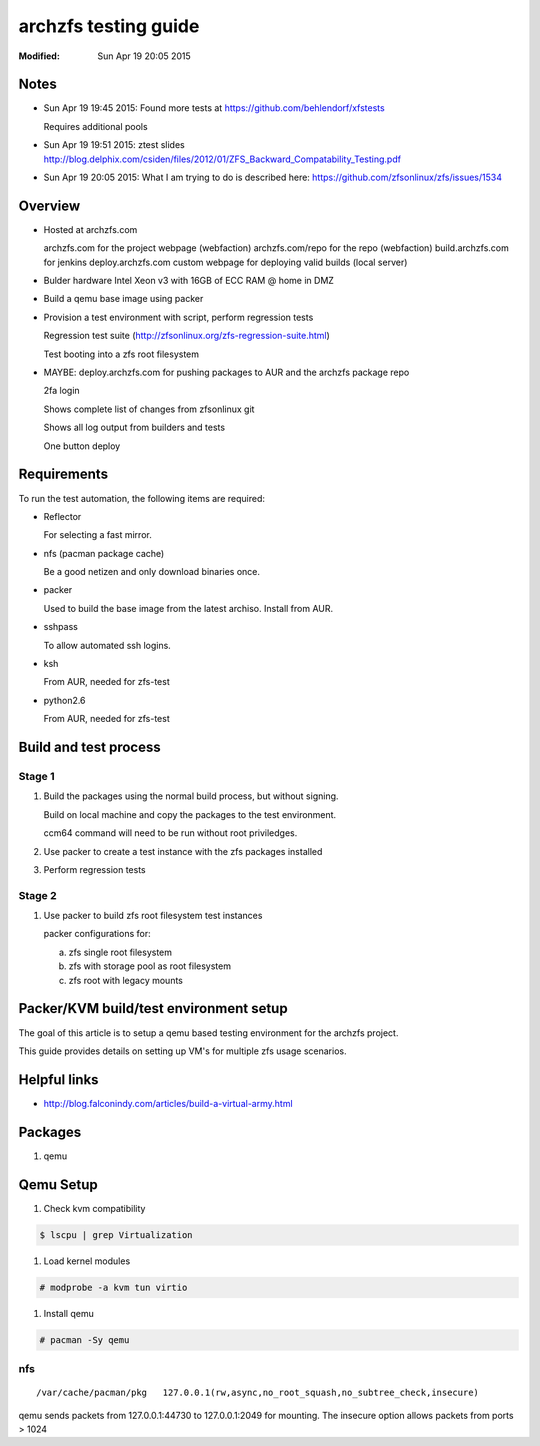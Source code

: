 =====================
archzfs testing guide
=====================
:Modified: Sun Apr 19 20:05 2015

-----
Notes
-----

- Sun Apr 19 19:45 2015: Found more tests at https://github.com/behlendorf/xfstests

  Requires additional pools

- Sun Apr 19 19:51 2015: ztest slides http://blog.delphix.com/csiden/files/2012/01/ZFS_Backward_Compatability_Testing.pdf

- Sun Apr 19 20:05 2015: What I am trying to do is described here: https://github.com/zfsonlinux/zfs/issues/1534

--------
Overview
--------

* Hosted at archzfs.com

  archzfs.com for the project webpage (webfaction)
  archzfs.com/repo for the repo (webfaction)
  build.archzfs.com for jenkins
  deploy.archzfs.com custom webpage for deploying valid builds (local server)

* Bulder hardware Intel Xeon v3 with 16GB of ECC RAM @ home in DMZ

* Build a qemu base image using packer

* Provision a test environment with script, perform regression tests

  Regression test suite (http://zfsonlinux.org/zfs-regression-suite.html)

  Test booting into a zfs root filesystem

* MAYBE: deploy.archzfs.com for pushing packages to AUR and the archzfs package repo

  2fa login

  Shows complete list of changes from zfsonlinux git

  Shows all log output from builders and tests

  One button deploy

------------
Requirements
------------

To run the test automation, the following items are required:

* Reflector

  For selecting a fast mirror.

* nfs (pacman package cache)

  Be a good netizen and only download binaries once.

* packer

  Used to build the base image from the latest archiso. Install from AUR.

* sshpass

  To allow automated ssh logins.

* ksh

  From AUR, needed for zfs-test

* python2.6

  From AUR, needed for zfs-test

----------------------
Build and test process
----------------------

Stage 1
+++++++

1. Build the packages using the normal build process, but without signing.

   Build on local machine and copy the packages to the test environment.

   ccm64 command will need to be run without root priviledges.

#. Use packer to create a test instance with the zfs packages installed

#. Perform regression tests

Stage 2
+++++++

1. Use packer to build zfs root filesystem test instances

   packer configurations for:

   a. zfs single root filesystem

   #. zfs with storage pool as root filesystem

   #. zfs root with legacy mounts

---------------------------------------
Packer/KVM build/test environment setup
---------------------------------------

The goal of this article is to setup a qemu based testing environment for the
archzfs project.

This guide provides details on setting up VM's for multiple zfs usage
scenarios.

-------------
Helpful links
-------------

* http://blog.falconindy.com/articles/build-a-virtual-army.html

--------
Packages
--------

1. qemu

----------
Qemu Setup
----------

1. Check kvm compatibility

.. code:: bash

   $ lscpu | grep Virtualization

#. Load kernel modules

.. code:: bash

   # modprobe -a kvm tun virtio

#. Install qemu

.. code:: bash

   # pacman -Sy qemu

nfs
+++

::

    /var/cache/pacman/pkg   127.0.0.1(rw,async,no_root_squash,no_subtree_check,insecure)

qemu sends packets from 127.0.0.1:44730 to 127.0.0.1:2049 for mounting.
The insecure option allows packets from ports > 1024

